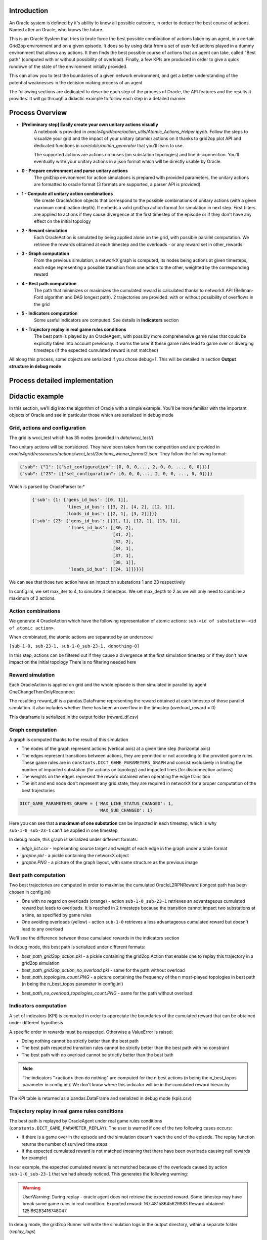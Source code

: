 Introduction
============

An Oracle system is defined by it's ability to know all possible outcome,
in order to deduce the best course of actions. Named after an Oracle, who knows the future.

This is an Oracle System that tries to brute force the best possible combination of actions taken by an agent, in a certain Grid2op environment and on a given episode.
It does so by using data from a set of user-fed actions played in a dummy environment that allows any actions.
It then finds the best possible course of actions that an agent can take, called "Best path" (computed with or without possibility of overload).
Finally, a few KPIs are produced in order to give a quick rundown of the state of the environment initially provided.

This can allow you to test the boundaries of a given network environment, and get a better understanding of the potential weaknesses
in the decision making process of an agent

The following sections are dedicated to describe each step of the process of Oracle, the API features and the results it provides.
It will go through a didactic example to follow each step in a detailed manner

Process Overview
=======================

* **[Preliminary step] Easily create your own unitary actions visually**
    A notebook is provided in *oracle4grid/core/action_utils/Atomic_Actions_Helper.ipynb*. Follow the steps to visualize your grid and the impact of your unitary (atomic) actions on it thanks to grid2op plot API and dedicated functions in *core/utils/action_generator* that you'll learn to use.

    .. image:: images/notebook_screen.JPG

    The supported actions are actions on buses (on substation topologies) and line disconnection.
    You'll eventually write your unitary actions in a json format which will be directly usable by Oracle.

* **0 - Prepare environment and parse unitary actions**
    The grid2op environment for action simulations is prepared with provided parameters, the unitary actions are formatted to oracle format (3 formats are supported, a parser API is provided)
* **1 - Compute all unitary action combinations**
    We create OracleAction objects that correspond to the possible combinations of unitary actions (with a given maximum combination depth). It embeds a valid grid2op action format for simulation in next step.
    First filters are applied to actions if they cause divergence at the first timestep of the episode or if they don't have any effect on the initial topology
* **2 - Reward simulation**
    Each OracleAction is simulated by being applied alone on the grid, with possible parallel computation. We retrieve the rewards obtained at each timestep and the overloads - or any reward set in other_rewards
* **3 - Graph computation**
    From the previous simulation, a networkX graph is computed, its nodes being actions at given timesteps, each edge representing a possible transition from one action to the other, weighted by the corresponding reward
* **4 - Best path computation**
    The path that minimizes or maximizes the cumulated reward is calculated thanks to networkX API (Bellman-Ford algorithm and DAG longest path). 2 trajectories are provided: with or without possibility of overflows in the grid
* **5 - Indicators computation**
    Some useful indicators are computed. See details in **Indicators** section
* **6 - Trajectory replay in real game rules conditions**
    The best path is played by an OracleAgent, with possibly more comprehensive game rules that could be explicitly taken into account previously. It warns the user if these game rules lead to game over or diverging timesteps (if the expected cumulated reward is not matched)

All along this process, some objects are serialized if you chose debug=1. This will be detailed in section **Output structure in debug mode**

Process detailed implementation
================================

.. image:: images/detailed_workflow.JPG


.. _didactic-example:

Didactic example
=================

In this section, we'll dig into the algorithm of Oracle with a simple example.
You'll be more familiar with the important objects of Oracle and see in particular those which are serialized in debug mode

Grid, actions and configuration
^^^^^^^^^^^^^^^^^^^^^^^^^^^^^^^^^^^^^^^^
The grid is wcci_test which has 35 nodes (provided in *data/wcci_test/*)

Two unitary actions will be considered. They have been taken from the competition and are provided
in *oracle4grid/ressources/actions/wcci_test/2actions_winner_format2.json*. They follow the following format:

.. code-block:: python

 {"sub": {"1": [{"set_configuration": [0, 0, 0,..., 2, 0, 0, ..., 0, 0]}}}
 {"sub": {"23": [{"set_configuration": [0, 0, 0,..., 2, 0, 0, ..., 0, 0]}}}

Which is parsed by OracleParser to:*

 .. code-block:: python

     {'sub': {1: {'gens_id_bus': [[0, 1]],
                  'lines_id_bus': [[3, 2], [4, 2], [12, 1]],
                  'loads_id_bus': [[2, 1], [3, 2]]}}}
     {'sub': {23: {'gens_id_bus': [[11, 1], [12, 1], [13, 1]],
                   'lines_id_bus': [[30, 2],
                                    [31, 2],
                                    [32, 2],
                                    [34, 1],
                                    [37, 1],
                                    [38, 1]],
                   'loads_id_bus': [[24, 1]]}}}]

We can see that those two action have an impact on substations 1 and 23 respectively

In config.ini, we set max_iter to 4, to simulate 4 timesteps. We set max_depth to 2 as we will only need to combine a maximum of 2 actions.

Action combinations
^^^^^^^^^^^^^^^^^^^^

We generate 4 OracleAction which have the following representation of atomic actions: ``sub-<id of substation>-<id of atomic action>``.

When combinated, the atomic actions are separated by an underscore

``[sub-1-0, sub-23-1, sub-1-0_sub-23-1, donothing-0]``

In this step, actions can be filtered out if they cause a divergence at the first simulation timestep or if they don't have impact on the initial topology
There is no filtering needed here

.. image:: images/didactic_step1.JPG

Reward simulation
^^^^^^^^^^^^^^^^^^^^

Each OracleAction is applied on grid and the whole episode is then simulated in parallel by agent OneChangeThenOnlyReconnect

.. image:: images/didactic_step2.JPG

The resulting reward_df is a pandas.DataFrame representing the reward obtained at each timestep of those parallel simulation. it also includes whether there has been an overflow in the timestep (overload_reward = 0)

This dataframe is serialized in the output folder (reward_df.csv)

Graph computation
^^^^^^^^^^^^^^^^^^^^

A graph is computed thanks to the result of this simulation

.. image:: images/didactic_step3.JPG

* The nodes of the graph represent actions (vertical axis) at a given time step (horizontal axis)
* The edges represent transitions between actions, they are permitted or not according to the provided game rules. These game rules are in ``constants.DICT_GAME_PARAMETERS_GRAPH`` and consist exclusively in limiting the number of impacted substation (for actions on topology) and impacted lines (for disconnection actions)
* The weights on the edges represent the reward obtained when operating the edge transition
* The init and end node don't represent any grid state, they are required in networkX for a proper computation of the best trajectories

.. code-block:: python

    DICT_GAME_PARAMETERS_GRAPH = {'MAX_LINE_STATUS_CHANGED': 1,
                                  'MAX_SUB_CHANGED': 1}

Here you can see that **a maximum of one substation** can be impacted in each timestep, which is why ``sub-1-0_sub-23-1`` can't be applied in one timestep

In debug mode, this graph is serialized under different formats:

* *edge_list.csv* - representing source target and weight of each edge in the graph under a table format
* *graphe.pkl* - a pickle containing the networkX object
* *graphe.PNG* - a picture of the graph layout, with same structure as the previous image

Best path computation
^^^^^^^^^^^^^^^^^^^^^^^

Two best trajectories are computed in order to maximise the cumulated OracleL2RPNReward (longest path has been chosen in config.ini)

* One with no regard on overloads (orange) - action ``sub-1-0_sub-23-1`` retrieves an advantageous cumulated reward but leads to overloads. It is reached in 2 timesteps because the transition cannot impact two substations at a time, as specified by game rules
* One avoiding overloads (yellow) - action ``sub-1-0`` retrieves a less advantageous cumulated reward but doesn't lead to any overload

.. image:: images/didactic_step4.JPG

We'll see the difference between those cumulated rewards in the indicators section

In debug mode, this best path is serialized under different formats:

* *best_path_grid2op_action.pkl* - a pickle containing the grid2op.Action that enable one to replay this trajectory in a grid2op simulation
* *best_path_grid2op_action_no_overload.pkl* - same for the path without overload
* *best_path_topologies_count.PNG* - a picture containing the frequency of the n most-played topologies in best path (n being the n_best_topos parameter in config.ini)

.. image:: images/best_path_topologies_count.PNG

* *best_path_no_overload_topologies_count.PNG* - same for the path without overload

.. image:: images/best_path_no_overload_topologies_count.PNG


Indicators computation
^^^^^^^^^^^^^^^^^^^^^^^

A set of indicators (KPI) is computed in order to appreciate the boundaries of the cumulated reward that can be obtained under different hypothesis

.. image:: images/didactic_step5.JPG

A specific order in rewards must be respected. Otherwise a ValueError is raised:

* Doing nothing cannot be strictly better than the best path
* The best path respected transition rules cannot be strictly better than the best path with no constraint
* The best path with no overload cannot be strictly better than the best bath

.. note::
   The indicators "<action> then do nothing" are computed for the n best actions (n being the n_best_topos parameter in config.ini). We don't know where this indicator will be in the cumulated reward hierarchy

The KPI table is returned as a pandas.DataFrame and serialized in debug mode (kpis.csv)

Trajectory replay in real game rules conditions
^^^^^^^^^^^^^^^^^^^^^^^^^^^^^^^^^^^^^^^^^^^^^^^^

The best path is replayed by OracleAgent under real game rules conditions (``constants.DICT_GAME_PARAMETER_REPLAY``). The user is warned if one of the two following cases occurs:

* If there is a game over in the episode and the simulation doesn't reach the end of the episode. The replay function returns the number of survived time steps
* If the expected cumulated reward is not matched (meaning that there have been overloads causing null rewards for example)

In our example, the expected cumulated reward is not matched because of the overloads caused by action ``sub-1-0_sub-23-1`` that we had already noticed.
This generates the following warning:

.. warning::
    UserWarning: During replay - oracle agent does not retrieve the expected reward. Some timestep may have break some game rules in real condition. Expected reward: 167.48158645629883 Reward obtained: 125.66283416748047

In debug mode, the grid2op Runner will write the simulation logs in the output directory, within a separate folder (*replay_logs*)

Output structure in debug mode
^^^^^^^^^^^^^^^^^^^^^^^^^^^^^^^^^^

If debug=1, all the elements mentioned above will be serialized in the same folder.

* If a parameter *output_path* is provided in config.ini, this folder is used as root output folder
* Else, a folder oracle4grid/output will be written in the current working directory

Then Oracle will build an arborescence

* output folder
    * scenario_<chronic id or name>
        * <Name of unitary action json>
            * reward_df.csv
            * graphe.pkl
            * graphe.PNG
            * edge_list.csv
            * kpis.csv
            * best_path_grid2op_action.pkl
            * best_path_grid2op_action_no_overload.pkl
            * best_path_topologies_count.PNG
            * best_path_no_overload_topologies_count.PNG
            * replay_logs/..


.. _parsing:

Action parsing
=================

As an internal use convention, Oracle uses a reference format for unitary actions:

* For a unitary action that impacts **one** substation topology - i.e. setting buses of assets (lines origins, lines extremities, generators, loads)
    ``{"sub": {"1": [{"lines_id_bus": [[0, 2], [2, 2]], "loads_id_bus": [[0, 2]], "gens_id_bus": [[0,2]]}}``
* or a unitary action that impacts **one** line
    ``{"line": {"4": [{"set_line": -1}]}}``

A user-friendly notebook is provided to help the user define atomic actions and visualize their impact on the grid. See *oracle4grid/core/actions_utils/Atomic_Actions_Helper.ipynb*

If unitary actions are directly provided in other formats, a parser API is available to convert it into the right conventional format.
It is done through the class *oracle4grid/core/utils/launch_utils::OracleParser*.
On top of that, warnings and errors are returned in case the actions provided don't have sense in the action space
(e.g. impact an asset that is not connected to the substation)

There are currently two additional formats that are handled by OracleParser:

* An explicit format for substation topologies (parser1) - examples in *oracle4grid/ressources/neurips_track1*
    ``{"set_bus": {"substations_id": [[16, [1, 1, 1, 2, 2, 1, 1, 1, 2, 1, 1, 2, 1, 1, 1, 1, 2]]]}}``
* An explicit format for whole action space (parser2) - examples in *oracle4grid/ressources/wcci_test*
    ``{"sub": {"1": [{"set_configuration": [0, 0, 0,..., 2, 0, 0, ..., 0, 0]}}}``